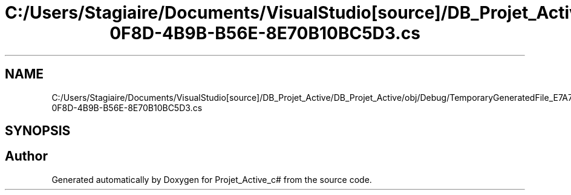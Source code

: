 .TH "C:/Users/Stagiaire/Documents/VisualStudio[source]/DB_Projet_Active/DB_Projet_Active/obj/Debug/TemporaryGeneratedFile_E7A71F73-0F8D-4B9B-B56E-8E70B10BC5D3.cs" 3 "Mon Jan 7 2019" "Version 0.1" "Projet_Active_c#" \" -*- nroff -*-
.ad l
.nh
.SH NAME
C:/Users/Stagiaire/Documents/VisualStudio[source]/DB_Projet_Active/DB_Projet_Active/obj/Debug/TemporaryGeneratedFile_E7A71F73-0F8D-4B9B-B56E-8E70B10BC5D3.cs
.SH SYNOPSIS
.br
.PP
.SH "Author"
.PP 
Generated automatically by Doxygen for Projet_Active_c# from the source code\&.
